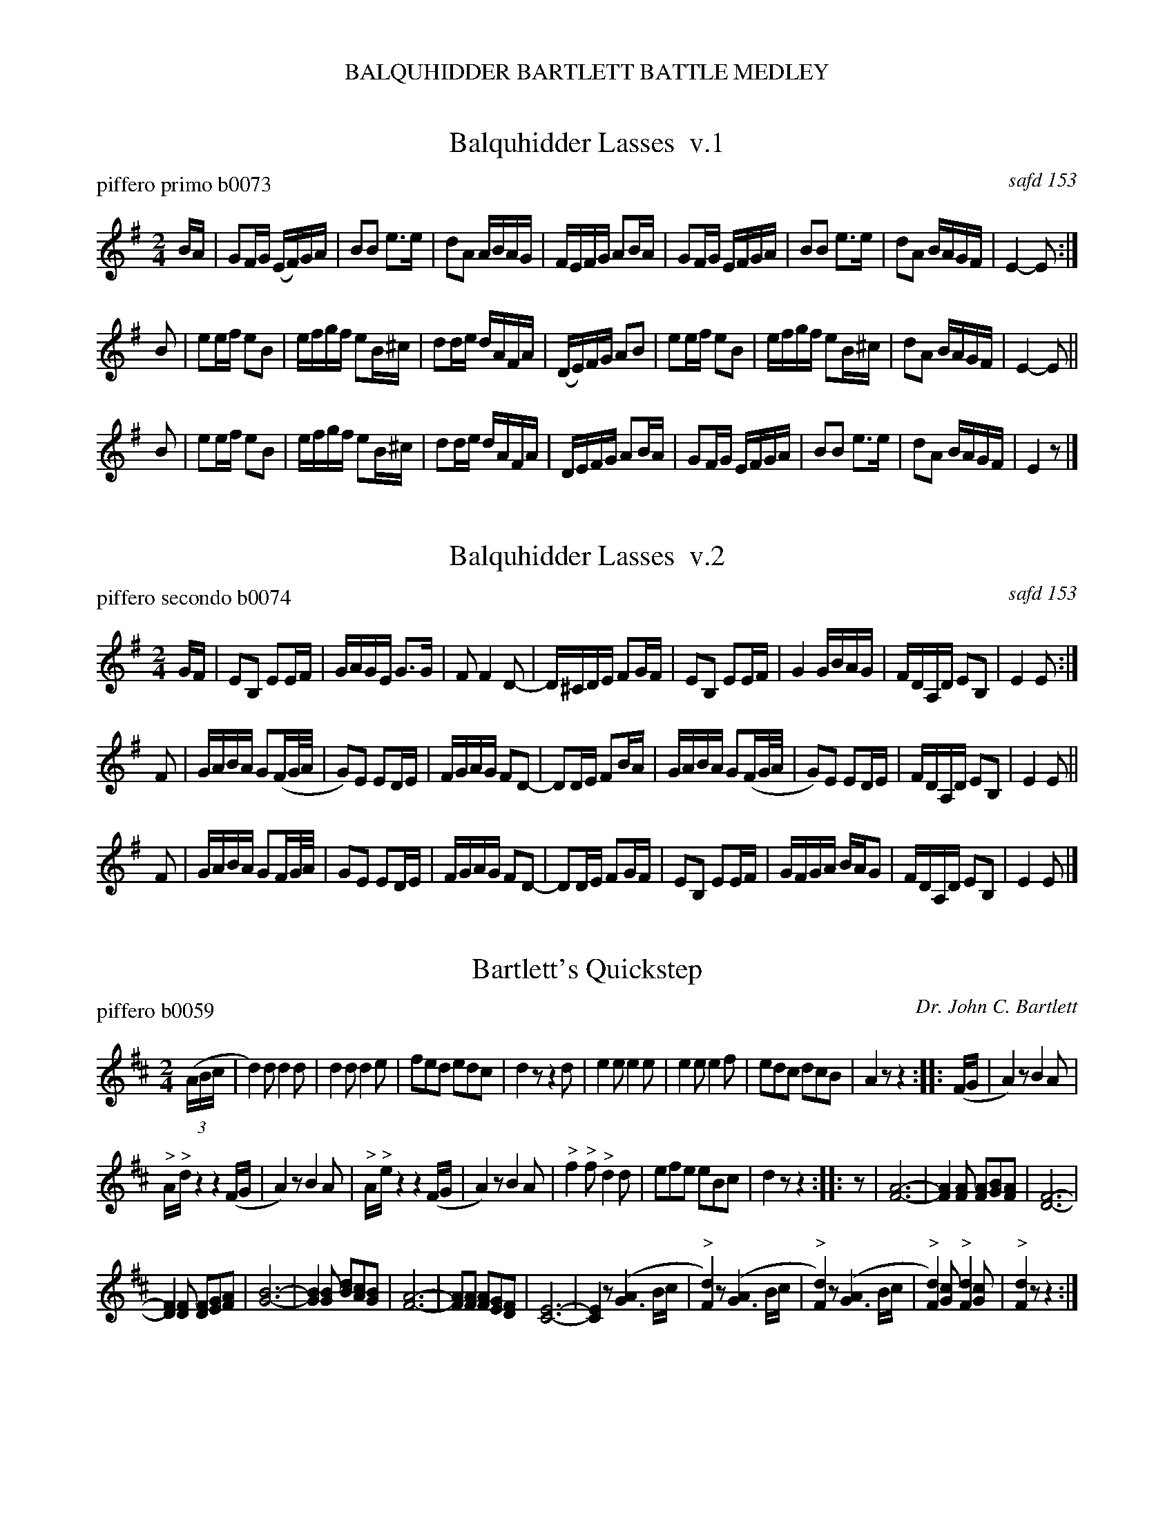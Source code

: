 %%center BALQUHIDDER BARTLETT BATTLE MEDLEY


X: 1
T: Balquhidder Lasses  v.1
P: piffero primo b0073
O: safd 153
F: http://ancients.sudburymuster.org/mus/acn/pdf/fyf02F.pdf
F: http://ancients.sudburymuster.org/mus/acn/pdf/fyf03F.pdf
Z: 2019 John Chambers <jc:trillian.mit.edu>
M: 2/4
L: 1/16
K: Em
BA |\
G2FG (EF)GA | B2B2 e3e | d2A2 ABAG | FEFG A2BA |\
G2FG EFGA | B2B2 e3e | d2A2 BAGF | E4- E2 :|
B2 |\
e2ef e2B2 | efgf e2B^c | d2de dAFA | (DE)FG A2B2 |\
e2ef e2B2 | efgf e2B^c | d2A2 BAGF | E4- E2 ||
B2 |\
e2ef e2B2 | efgf e2B^c | d2de dAFA | DEFG A2BA |\
G2FG EFGA | B2B2 e3e | d2A2 BAGF | E4 z2 |]


X: 2
T: Balquhidder Lasses  v.2
P: piffero secondo b0074
O: safd 153
F: http://ancients.sudburymuster.org/mus/acn/pdf/fyf02F.pdf
F: http://ancients.sudburymuster.org/mus/acn/pdf/fyf03F.pdf
Z: 2019 John Chambers <jc:trillian.mit.edu>
M: 2/4
L: 1/16
K: Em
GF |\
E2B,2 E2EF | GAGE G3G | F2 F4 D2- | D^CDE F2GF |\
E2B,2 E2EF | G4 GBAG | FDA,D E2B,2 | E4 E2 :|
F2 |\
GABA G2(FG/A/ | G2)E2 E2DE | FGAG F2D2- | D2DE F2BA |\
GABA G2(FG/A/ | G2)E2 E2DE | FDA,D E2B,2 | E4 E2 ||
F2 |\
GABA G2FG/A/ | G2E2 E2DE | FGAG F2D2- | D2DE F2GF |\
E2B,2 E2EF | GFGA BAG2 | FDA,D E2B,2 | E4 E2 |]


X: 3
T: Bartlett's Quickstep
P: piffero b0059
O: Dr. John C. Bartlett
F: http://ancients.sudburymuster.org/mus/acn/pdf/fyf03F.pdf
Z: 2019 John Chambers <jc:trillian.mit.edu>
M: 2/4
L: 1/16
K: D
(3(ABc |\
d4)d2 d4d2 | d4d2 d4e2 |\
f2e2d2 e2d2c2 | d4z2 z4d2 |\
e4e2  e4e2 | e4e2 e4f2 |\
e2d2c2 d2c2B2 | A4z2 z4 ::\
(FG |\
A4)z2 B4A2 |
             "^>"A"^>"dz4 z4(FG |\
A4)z2 B4A2 | "^>"A"^>"ez4 z4(FG |\
A4)z2 B4A2 | "^>"f4"^>"f2 "^>"d4d2 |\
e2f2e2 e2B2c2 | d4z2 z4 ::\
z2 |\
[A12-F12-] | [A4F4][A2F2] [A2F2][B2G2][A2F2] |\
[F12-D12-] |
             [F4D4][F2D2] [F2D2][G2E2][A2F2] |\
[B12-G12-] | [B4G4][B2G2] [d2B2][c2A2][B2G2] |\
[A12-F12-] | [A2F2][A2F2] [A2F2][G2E2][F2D2] |\
[E12-C12-] | [E4C4]z2 ([A4G6]Bc |\
"^>"[d4F4])z2 ([A4G6]Bc | "^>"[d4F4])z2 ([A4G6]Bc |\
"^>"[d4F4])[c2G2] "^>"[d4F4][c2G2] | "^>"[d4F4]z2 z4 :|


X: 4
T: Battle Hymn of the Republic v.1
P: piffero primo b0065
O: safd 092
%R: march
F: http://ancients.sudburymuster.org/mus/acn/pdf/fyf03F.pdf
F: http://ancients.sudburymuster.org/mus/col/pdf/hymnsF.pdf
Z: 2019 John Chambers <jc:trillian.mit.edu>
M: 6/8
L: 1/8
K: D
A |\
A2A A2G | F2A d2e | f2f f2e | d3 d2c |\
B2B B2c | d2c d2B | A2B A2F | A3 A2A ||
A2A A2G | F2A d2e | f2f f2e | d3 "^>"d3 |\
"^>"e3 "^>"e3 | "^>"d3 "^>"c3 | d6- | d3 z3 ||\
A3- A2G | F2A d2e | (f6 | d6) |
B3- B2c | d2c d2B | (A6 | F6) ||\
A3- A2G | F2A d2e | (f6 | d3) d3 |\
"^>"e3 "^>"e3 | "^>"d3 "^>"c3 | d6- | d3 z2 :|


X: 5
T: Battle Hymn of the Republic  v.2
P: piffero secondo a0153
O: safd 092
F: http://ancients.sudburymuster.org/mus/acn/pdf/fyf03F.pdf
Z: 2019 John Chambers <jc:trillian.mit.edu>
M: 6/8
L: 1/8
K: D
%%continueall 0
F |\
F2F F2E | D2E F2G | A2A A2G | F3 F2F |\
G2G G2A | B2A B2G | F2G F2D | F3 F2F ||
F2F F2E | D2E F2G | A2A A2G | F3 "^>"F3  |\
 "^>"G3 "^>"G3 | "^>"F3 "^>"E3 | F6- | F3 z3 ||\
F3- F2E | D2E F2G | (A6 | F6) |
G3- G2A | B2A B2G | (F6 | D6) ||\
F3- F2E | D2E F2G | (A6 | F3) F3 |\
"^>"G3 "^>"G3 | "^>"F3 "^>"E3 | F6- | F3 z2 :|

% %sep 1 1 200
% %center - - - - - - - - - -
% Whatever we want at the bottom of each set belongs here.
